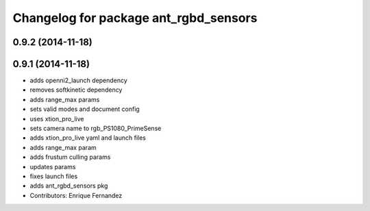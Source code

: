 ^^^^^^^^^^^^^^^^^^^^^^^^^^^^^^^^^^^^^^
Changelog for package ant_rgbd_sensors
^^^^^^^^^^^^^^^^^^^^^^^^^^^^^^^^^^^^^^

0.9.2 (2014-11-18)
------------------

0.9.1 (2014-11-18)
------------------
* adds openni2_launch dependency
* removes softkinetic dependency
* adds range_max params
* sets valid modes and document config
* uses xtion_pro_live
* sets camera name to rgb_PS1080_PrimeSense
* adds xtion_pro_live yaml and launch files
* adds range_max param
* adds frustum culling params
* updates params
* fixes launch files
* adds ant_rgbd_sensors pkg
* Contributors: Enrique Fernandez
